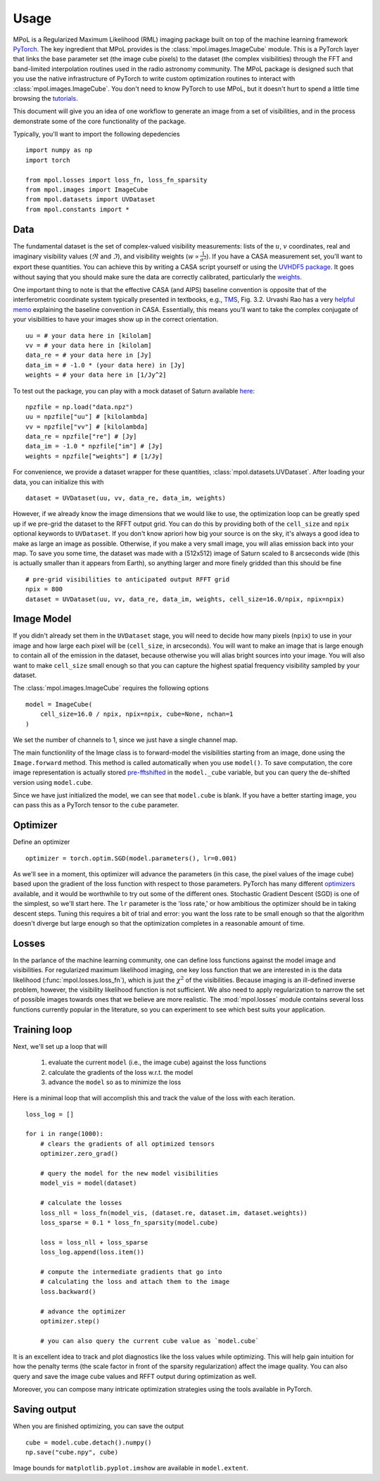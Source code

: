 =====
Usage
=====

MPoL is a Regularized Maximum Likelihood (RML) imaging package built on top of the machine learning framework `PyTorch <https://pytorch.org/>`_. The key ingredient that MPoL provides is the :class:`mpol.images.ImageCube` module. This is a PyTorch layer that links the base parameter set (the image cube pixels) to the dataset (the complex visibilities) through the FFT and band-limited interpolation routines used in the radio astronomy community. The MPoL package is designed such that you use the native infrastructure of PyTorch to write custom optimization routines to interact with :class:`mpol.images.ImageCube`. You don't need to know PyTorch to use MPoL, but it doesn't hurt to spend a little time browsing the `tutorials <https://pytorch.org/tutorials/>`_.

This document will give you an idea of one workflow to generate an image from a set of visibilities, and in the process demonstrate some of the core functionality of the package. 

Typically, you'll want to import the following depedencies ::

    import numpy as np
    import torch

    from mpol.losses import loss_fn, loss_fn_sparsity
    from mpol.images import ImageCube
    from mpol.datasets import UVDataset
    from mpol.constants import *


Data
----

The fundamental dataset is the set of complex-valued visibility measurements: lists of the :math:`u`, :math:`v` coordinates, real and imaginary visibility values (:math:`\Re` and :math:`\Im`), and visibility weights (:math:`w \propto \frac{1}{\sigma^2}`). If you have a CASA measurement set, you'll want to export these quantities. You can achieve this by writing a CASA script yourself or using the `UVHDF5 package <https://github.com/AstroChem/UVHDF5>`_. It goes without saying that you should make sure the data are correctly calibrated, particularly the `weights <https://casaguides.nrao.edu/index.php/DataWeightsAndCombination>`_. 

One important thing to note is that the effective CASA (and AIPS) baseline convention is opposite that of the interferometric coordinate system typically presented in textbooks, e.g., `TMS <https://ui.adsabs.harvard.edu/abs/2017isra.book.....T/abstract>`_, Fig. 3.2. Urvashi Rao has a very `helpful memo <https://casa.nrao.edu/casadocs/casa-5.6.0/memo-series/casa-memos/casa_memo2_coordconvention_rau.pdf>`_ explaining the baseline convention in CASA. Essentially, this means you'll want to take the complex conjugate of your visibilities to have your images show up in the correct orientation. ::

    uu = # your data here in [kilolam] 
    vv = # your data here in [kilolam]
    data_re = # your data here in [Jy]
    data_im = # -1.0 * (your data here) in [Jy]
    weights = # your data here in [1/Jy^2]

To test out the package, you can play with a mock dataset of Saturn available `here <https://zenodo.org/record/3603569#.XhgUZBdKjyg>`_::

    npzfile = np.load("data.npz")
    uu = npzfile["uu"] # [kilolambda]
    vv = npzfile["vv"] # [kilolambda]
    data_re = npzfile["re"] # [Jy]
    data_im = -1.0 * npzfile["im"] # [Jy]
    weights = npzfile["weights"] # [1/Jy]

For convenience, we provide a dataset wrapper for these quantities, :class:`mpol.datasets.UVDataset`. After loading your data, you can initialize this with ::

    dataset = UVDataset(uu, vv, data_re, data_im, weights)

However, if we already know the image dimensions that we would like to use, the optimization loop can be greatly sped up if we pre-grid the dataset to the RFFT output grid. You can do this by providing both of the ``cell_size`` and ``npix`` optional keywords to ``UVDataset``. If you don't know apriori how big your source is on the sky, it's always a good idea to make as large an image as possible. Otherwise, if you make a very small image, you will alias emission back into your map. To save you some time, the dataset was made with a (512x512) image of Saturn scaled to 8 arcseconds wide (this is actually smaller than it appears from Earth), so anything larger and more finely gridded than this should be fine ::

    # pre-grid visibilities to anticipated output RFFT grid
    npix = 800
    dataset = UVDataset(uu, vv, data_re, data_im, weights, cell_size=16.0/npix, npix=npix)

Image Model 
-----------

If you didn't already set them in the ``UVDataset`` stage, you will need to decide how many pixels (``npix``) to use in your image and how large each pixel will be (``cell_size``, in arcseconds). You will want to make an image that is large enough to contain all of the emission in the dataset, because otherwise you will alias bright sources into your image. You will also want to make ``cell_size`` small enough so that you can capture the highest spatial frequency visibility sampled by your dataset. 


The :class:`mpol.images.ImageCube` requires the following options ::

    model = ImageCube(
        cell_size=16.0 / npix, npix=npix, cube=None, nchan=1
    )


We set the number of channels to 1, since we just have a single channel map. 

The main functionility of the Image class is to forward-model the visibilities starting from an image, done using the ``Image.forward`` method. This method is called automatically when you use ``model()``. To save computation, the core image representation is actually stored `pre-fftshifted <https://docs.scipy.org/doc/numpy/reference/generated/numpy.fft.fftshift.html>`_ in the ``model._cube`` variable, but you can query the de-shifted version using ``model.cube``. 

Since we have just initialized the model, we can see that ``model.cube`` is blank. If you have a better starting image, you can pass this as a PyTorch tensor to the ``cube`` parameter.

Optimizer 
---------

Define an optimizer ::

    optimizer = torch.optim.SGD(model.parameters(), lr=0.001)

As we'll see in a moment, this optimizer will advance the parameters (in this case, the pixel values of the image cube) based upon the gradient of the loss function with respect to those parameters. PyTorch has many different `optimizers <https://pytorch.org/docs/stable/optim.html#module-torch.optim>`_ available, and it would be worthwhile to try out some of the different ones. Stochastic Gradient Descent (SGD) is one of the simplest, so we'll start here. The ``lr`` parameter is the 'loss rate,' or how ambitious the optimizer should be in taking descent steps. Tuning this requires a bit of trial and error: you want the loss rate to be small enough so that the algorithm doesn't diverge but large enough so that the optimization completes in a reasonable amount of time. 

Losses
------

In the parlance of the machine learning community, one can define loss functions against the model image and visibilities. For regularized maximum likelihood imaging, one key loss function that we are interested in is the data likelihood (:func:`mpol.losses.loss_fn`), which is just the :math:`\chi^2` of the visibilities. Because imaging is an ill-defined inverse problem, however, the visibility likelihood function is not sufficient. We also need to apply regularization to narrow the set of possible images towards ones that we believe are more realistic. The :mod:`mpol.losses` module contains several loss functions currently popular in the literature, so you can experiment to see which best suits your application.


Training loop 
-------------

Next, we'll set up a loop that will 

    1) evaluate the current ``model`` (i.e., the image cube) against the loss functions
    2) calculate the gradients of the loss w.r.t. the model 
    3) advance the ``model`` so as to minimize the loss 

Here is a minimal loop that will accomplish this and track the value of the loss with each iteration. ::

    loss_log = []

    for i in range(1000):
        # clears the gradients of all optimized tensors
        optimizer.zero_grad()

        # query the model for the new model visibilities
        model_vis = model(dataset)

        # calculate the losses
        loss_nll = loss_fn(model_vis, (dataset.re, dataset.im, dataset.weights))
        loss_sparse = 0.1 * loss_fn_sparsity(model.cube)

        loss = loss_nll + loss_sparse
        loss_log.append(loss.item())

        # compute the intermediate gradients that go into
        # calculating the loss and attach them to the image
        loss.backward()

        # advance the optimizer
        optimizer.step()

        # you can also query the current cube value as `model.cube`

It is an excellent idea to track and plot diagnostics like the loss values while optimizing. This will help gain intuition for how the penalty terms (the scale factor in front of the sparsity regularization) affect the image quality. You can also query and save the image cube values and RFFT output during optimization as well.

Moreover, you can compose many intricate optimization strategies using the tools available in PyTorch.

Saving output 
-------------

When you are finished optimizing, you can save the output ::

    cube = model.cube.detach().numpy()
    np.save("cube.npy", cube)

Image bounds for ``matplotlib.pyplot.imshow`` are available in ``model.extent``.

